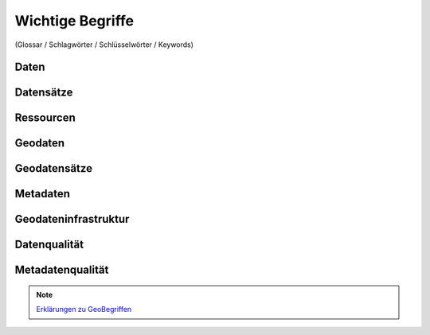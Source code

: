 
Wichtige Begriffe
==================

(Glossar / Schlagwörter / Schlüsselwörter / Keywords)


Daten
------


Datensätze
-----------


Ressourcen
----------


Geodaten
---------


Geodatensätze
--------------


Metadaten
----------


Geodateninfrastruktur
---------------------


Datenqualität
-------------


Metadatenqualität
------------------

.. note:: `Erklärungen zu GeoBegriffen <https://www.lvermgeo.sachsen-anhalt.de/de/gdp-glossar.html>`_

